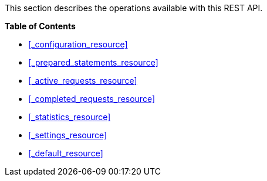 This section describes the operations available with this REST API.

**{toc-title}**

* <<_configuration_resource>>
* <<_prepared_statements_resource>>
* <<_active_requests_resource>>
* <<_completed_requests_resource>>
* <<_statistics_resource>>
* <<_settings_resource>>
* <<_default_resource>>